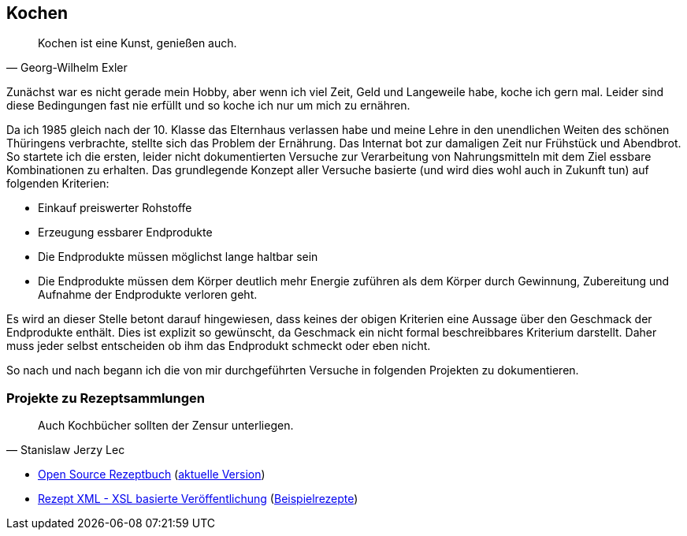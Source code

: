 == Kochen
[quote, Georg-Wilhelm Exler]
Kochen ist eine Kunst, genießen auch.

Zunächst war es nicht gerade mein Hobby, aber wenn ich viel Zeit, Geld und Langeweile habe, koche ich gern mal.
Leider sind diese Bedingungen fast nie erfüllt und so koche ich nur um mich zu ernähren.

Da ich 1985 gleich nach der 10. Klasse das Elternhaus verlassen habe und meine Lehre in den unendlichen Weiten
des schönen Thüringens verbrachte, stellte sich das Problem der Ernährung.
Das Internat bot zur damaligen Zeit nur Frühstück und Abendbrot. So startete ich die ersten,
leider nicht dokumentierten Versuche zur Verarbeitung von Nahrungsmitteln mit dem Ziel essbare Kombinationen zu
erhalten.
Das grundlegende Konzept aller Versuche basierte (und wird dies wohl auch in Zukunft tun) auf folgenden Kriterien:

* Einkauf preiswerter Rohstoffe
* Erzeugung essbarer Endprodukte
* Die Endprodukte müssen möglichst lange haltbar sein
* Die Endprodukte müssen dem Körper deutlich mehr Energie zuführen als dem Körper durch Gewinnung, Zubereitung
und Aufnahme der Endprodukte verloren geht.

Es wird an dieser Stelle betont darauf hingewiesen, dass keines der obigen Kriterien eine Aussage über den Geschmack
der Endprodukte enthält. Dies ist explizit so gewünscht, da Geschmack ein nicht formal beschreibbares Kriterium
darstellt. Daher muss jeder selbst entscheiden ob ihm das Endprodukt schmeckt oder eben nicht.

So nach und nach begann ich die von mir durchgeführten Versuche in folgenden Projekten zu dokumentieren.

=== Projekte zu Rezeptsammlungen
[quote, Stanislaw Jerzy Lec]
Auch Kochbücher sollten der Zensur unterliegen.

* link:https://github.com/Huluvu424242/rezeptbuch[Open Source Rezeptbuch] (link:http://huluvu424242.github.io/rezeptbuch/kochbuch/index.html[aktuelle Version])
* link:https://github.com/Huluvu424242/rezept-xml[Rezept XML - XSL basierte Veröffentlichung] (link:http://huluvu424242.github.io/rezept-xml/rezepte/index.html[Beispielrezepte])
